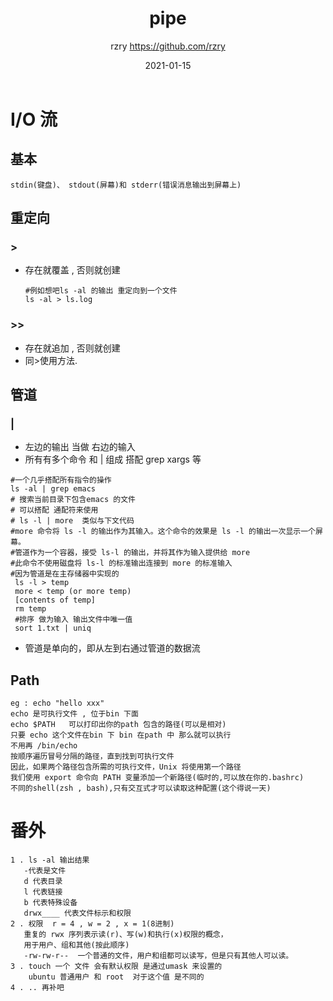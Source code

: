 #+TITLE:     pipe
#+AUTHOR:    rzry https://github.com/rzry
#+EMAIL:     rzry36008@ccie.lol
#+DATE:      2021-01-15
#+LANGUAGE:  en

* I/O 流
** 基本
   #+begin_src
   stdin(键盘)、 stdout(屏幕)和 stderr(错误消息输出到屏幕上)
   #+end_src

** 重定向
***  >
    - 存在就覆盖 , 否则就创建
      #+begin_src shell
      #例如想吧ls -al 的输出 重定向到一个文件
      ls -al > ls.log
      #+end_src
***  >>
    - 存在就追加 , 否则就创建
    - 同>使用方法.
** 管道
***  |
    - 左边的输出 当做 右边的输入
    - 所有有多个命令 和 | 组成 搭配 grep  xargs 等
    #+begin_src shell
    #一个几乎搭配所有指令的操作
    ls -al | grep emacs
    # 搜索当前目录下包含emacs 的文件
    # 可以搭配 通配符来使用
    # ls -l | more  类似与下文代码
    #more 命令将 ls -l 的输出作为其输入。这个命令的效果是 ls -l 的输出一次显示一个屏幕。
    #管道作为一个容器，接受 ls-l 的输出，并将其作为输入提供给 more
    #此命令不使用磁盘将 ls-l 的标准输出连接到 more 的标准输入
    #因为管道是在主存储器中实现的
     ls -l > temp
     more < temp (or more temp)
     [contents of temp]
     rm temp
     #排序 做为输入 输出文件中唯一值
     sort 1.txt | uniq
    #+end_src
    - 管道是单向的，即从左到右通过管道的数据流

** Path
   #+begin_src
   eg : echo "hello xxx"
   echo 是可执行文件 , 位于bin 下面
   echo $PATH   可以打印出你的path 包含的路径(可以是相对)
   只要 echo 这个文件在bin 下 bin 在path 中 那么就可以执行
   不用再 /bin/echo
   按顺序遍历冒号分隔的路径，直到找到可执行文件
   因此，如果两个路径包含所需的可执行文件，Unix 将使用第一个路径
   我们使用 export 命令向 PATH 变量添加一个新路径(临时的,可以放在你的.bashrc)
   不同的shell(zsh , bash),只有交互式才可以读取这种配置(这个得说一天)
   #+end_src

* 番外
  #+begin_src
  1 . ls -al 输出结果
     -代表是文件
     d 代表目录
     l 代表链接
     b 代表特殊设备
     drwx____ 代表文件标示和权限
  2 . 权限  r = 4 , w = 2 , x = 1(8进制)
     重复的 rwx 序列表示读(r)、写(w)和执行(x)权限的概念，
     用于用户、组和其他(按此顺序)
     -rw-rw-r--  一个普通的文件，用户和组都可以读写，但是只有其他人可以读。
  3 . touch 一个 文件 会有默认权限 是通过umask 来设置的
      ubuntu 普通用户 和 root  对于这个值 是不同的
  4 . .. 再补吧

  #+end_src
